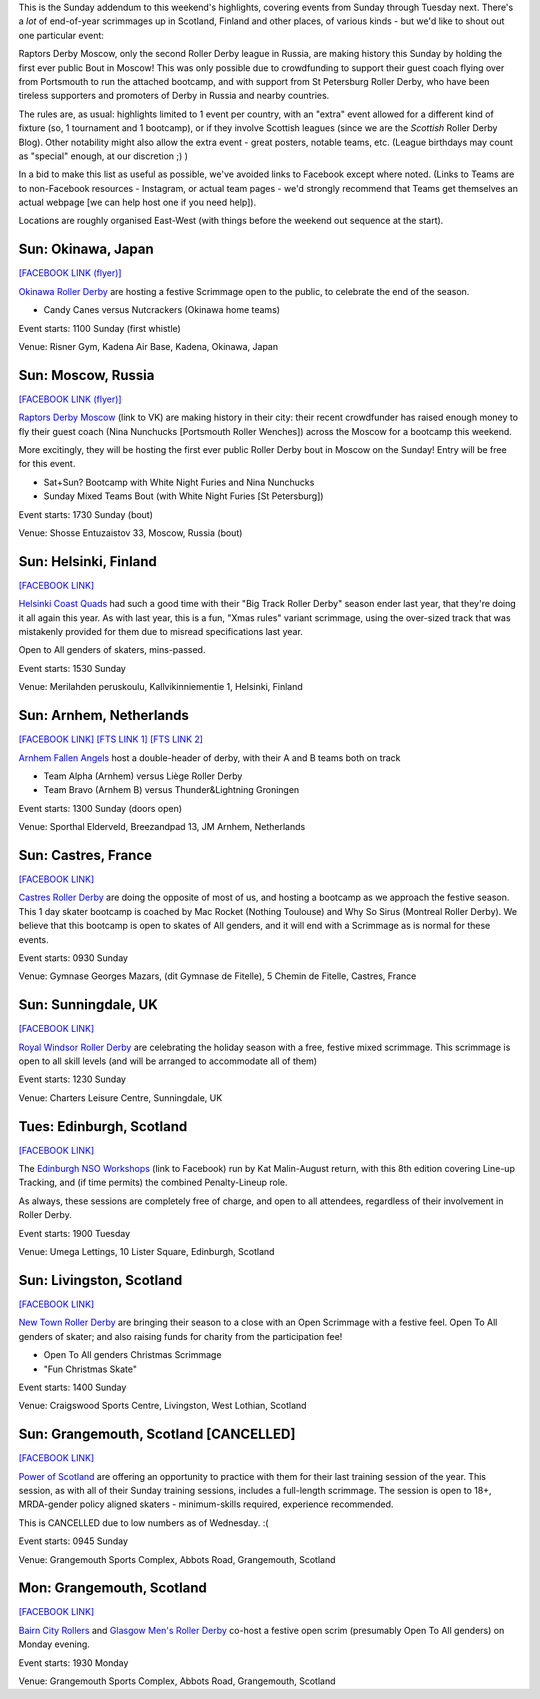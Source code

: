 .. title: Weekend Highlights: 15 Dec 2019 (SUNDAY)
.. slug: weekendhighlights-15122019
.. date: 2019-12-10 10:30:00 UTC+00:00
.. tags: weekend highlights, russian roller derby, japanese roller derby, finnish roller derby, big track roller derby, dutch roller derby, french roller derby, british roller derby, scottish roller derby
.. category:
.. link:
.. description:
.. type: text
.. author: aoanla

This is the Sunday addendum to this weekend's highlights, covering events from Sunday through Tuesday next. There's a *lot* of end-of-year scrimmages up in Scotland, Finland and other places, of various kinds - but we'd like to shout out one particular event:

Raptors Derby Moscow, only the second Roller Derby league in Russia, are making history this Sunday by holding the first ever public Bout in Moscow! This was only possible due to crowdfunding to support their guest coach flying over from Portsmouth to run the attached bootcamp, and with support from St Petersburg Roller Derby, who have been tireless supporters and promoters of Derby in Russia and nearby countries.

The rules are, as usual: highlights limited to 1 event per country, with an "extra" event allowed for a different kind of fixture
(so, 1 tournament and 1 bootcamp), or if they involve Scottish leagues (since we are the *Scottish* Roller Derby Blog).
Other notability might also allow the extra event - great posters, notable teams, etc. (League birthdays may count as "special" enough, at our discretion ;) )

In a bid to make this list as useful as possible, we've avoided links to Facebook except where noted.
(Links to Teams are to non-Facebook resources - Instagram, or actual team pages - we'd strongly recommend that Teams
get themselves an actual webpage [we can help host one if you need help]).

Locations are roughly organised East-West (with things before the weekend out sequence at the start).

.. image:: /images/2019/12/15Dec-wkly-map.png
  :alt: Map of all events (coded by type)
  :width: 100 %

.. TEASER_END


Sun: Okinawa, Japan
-----------------------------------------------

`[FACEBOOK LINK (flyer)]`__

.. __: https://www.facebook.com/okinawarollerderby/photos/a.617156584987282/2576743799028541/?type=3

`Okinawa Roller Derby`_ are hosting a festive Scrimmage open to the public, to celebrate the end of the season.

.. _Okinawa Roller Derby: https://www.instagram.com/okinawarollerderby/

- Candy Canes versus Nutcrackers (Okinawa home teams)

Event starts: 1100 Sunday (first whistle)

Venue: Risner Gym, Kadena Air Base, Kadena, Okinawa, Japan


Sun: Moscow, Russia
-----------------------------------------------

`[FACEBOOK LINK (flyer)]`__

.. __: https://www.facebook.com/raptorsderbymoscow/photos/a.1808482622517347/2852993604732905/?type=3


`Raptors Derby Moscow`_ (link to VK) are making history in their city: their recent crowdfunder has raised enough money to fly their guest coach (Nina Nunchucks [Portsmouth Roller Wenches]) across the Moscow for a bootcamp this weekend.

More excitingly, they will be hosting the first ever public Roller Derby bout in Moscow on the Sunday! Entry will be free for this event.

.. _Raptors Derby Moscow: https://vk.com/raptorsderbymoscow

- Sat+Sun? Bootcamp with White Night Furies and Nina Nunchucks
- Sunday Mixed Teams Bout (with White Night Furies [St Petersburg])

Event starts: 1730 Sunday (bout)

Venue: Shosse Entuzaistov 33, Moscow, Russia (bout)

Sun: Helsinki, Finland
-----------------------------------------------

`[FACEBOOK LINK]`__

.. __: https://www.facebook.com/events/690925768068648/


`Helsinki Coast Quads`_ had such a good time with their "Big Track Roller Derby" season ender last year, that they're doing it all again this year. As with last year, this is a fun, "Xmas rules" variant scrimmage, using the over-sized track that was mistakenly provided for them due to misread specifications last year.

Open to All genders of skaters, mins-passed.

.. _Helsinki Coast Quads: https://www.instagram.com/hkicoastquads/

Event starts: 1530 Sunday

Venue: Merilahden peruskoulu, Kallvikinniementie 1, Helsinki, Finland


Sun: Arnhem, Netherlands
-----------------------------------------------

`[FACEBOOK LINK]`__
`[FTS LINK 1]`__
`[FTS LINK 2]`__

.. __: https://www.facebook.com/events/2351602038434587/
.. __: http://www.flattrackstats.com/bouts/112057/overview
.. __: http://www.flattrackstats.com/bouts/112058/overview

`Arnhem Fallen Angels`_ host a double-header of derby, with their A and B teams both on track

.. _Arnhem Fallen Angels: http://www.arnhemfallenangels.nl/

- Team Alpha (Arnhem) versus Liège Roller Derby
- Team Bravo (Arnhem B) versus Thunder&Lightning Groningen

Event starts: 1300 Sunday (doors open)

Venue: Sporthal Elderveld, Breezandpad 13, JM Arnhem, Netherlands


Sun: Castres, France
-----------------------------------------------

`[FACEBOOK LINK]`__

.. __: https://www.facebook.com/events/2169520026675530/


`Castres Roller Derby`_ are doing the opposite of most of us, and hosting a bootcamp as we approach the festive season. This 1 day skater bootcamp is coached by Mac Rocket (Nothing Toulouse) and Why So Sirus (Montreal Roller Derby).
We believe that this bootcamp is open to skates of All genders, and it will end with a Scrimmage as is normal for these events.

.. _Castres Roller Derby: https://www.instagram.com/castresrollerderby

Event starts: 0930 Sunday

Venue: Gymnase Georges Mazars, (dit Gymnase de Fitelle), 5 Chemin de Fitelle, Castres, France


Sun: Sunningdale, UK
-----------------------------------------------

`[FACEBOOK LINK]`__

.. __: https://www.facebook.com/events/592300681305401/


`Royal Windsor Roller Derby`_ are celebrating the holiday season with a free, festive mixed scrimmage. This scrimmage is open to all skill levels (and will be arranged to accommodate all of them)

.. _Royal Windsor Roller Derby: http://www.royalwindsorrollerderby.co.uk/

Event starts: 1230 Sunday

Venue: Charters Leisure Centre, Sunningdale, UK


Tues: Edinburgh, Scotland
-----------------------------------------------

`[FACEBOOK LINK]`__

.. __: https://www.facebook.com/events/568349807292721/


The `Edinburgh NSO Workshops`_ (link to Facebook) run by Kat Malin-August return, with this 8th edition covering Line-up Tracking, and (if time permits) the combined Penalty-Lineup role.

As always, these sessions are completely free of charge, and open to all attendees, regardless of their involvement in Roller Derby.

.. _Edinburgh NSO Workshops: https://www.facebook.com/EdinburghNSOWorkshops/

Event starts: 1900 Tuesday

Venue: Umega Lettings, 10 Lister Square, Edinburgh, Scotland

Sun: Livingston, Scotland
-----------------------------------------------

`[FACEBOOK LINK]`__

.. __: https://www.facebook.com/events/806257016471206/


`New Town Roller Derby`_ are bringing their season to a close with an Open Scrimmage with a festive feel. Open To All genders of skater; and also raising funds for charity from the participation fee!

.. _New Town Roller Derby: https://www.instagram.com/newtownrollerderby/

- Open To All genders Christmas Scrimmage
- "Fun Christmas Skate"

Event starts: 1400 Sunday

Venue: Craigswood Sports Centre, Livingston, West Lothian, Scotland

Sun: Grangemouth, Scotland [CANCELLED]
-----------------------------------------------

`[FACEBOOK LINK]`__

.. __: https://www.facebook.com/events/392333374812929/

`Power of Scotland`_ are offering an opportunity to practice with them for their last training session of the year. This session, as with all of their Sunday training sessions, includes a full-length scrimmage. The session is open to 18+, MRDA-gender policy aligned skaters - minimum-skills required, experience recommended.

This is CANCELLED due to low numbers as of Wednesday. :(

.. _Power of Scotland: https://www.instagram.com/powerofscotland

Event starts: 0945 Sunday

Venue: Grangemouth Sports Complex, Abbots Road, Grangemouth, Scotland

Mon: Grangemouth, Scotland
-----------------------------------------------

`[FACEBOOK LINK]`__

.. __: https://www.facebook.com/events/879255805809683/


`Bairn City Rollers`_ and `Glasgow Men's Roller Derby`_ co-host a festive open scrim (presumably Open To All genders) on Monday evening.

.. _Bairn City Rollers: https://www.instagram.com/bairncityrollers/
.. _Glasgow Men's Roller Derby: https://www.instagram.com/glasgowmens_irnbrn

Event starts: 1930 Monday

Venue: Grangemouth Sports Complex, Abbots Road, Grangemouth, Scotland
